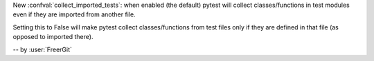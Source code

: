New :confval:`collect_imported_tests`: when enabled (the default) pytest will collect classes/functions in test modules even if they are imported from another file.

Setting this to False will make pytest collect classes/functions from test files only if they are defined in that file (as opposed to imported there).

-- by :user:`FreerGit`

